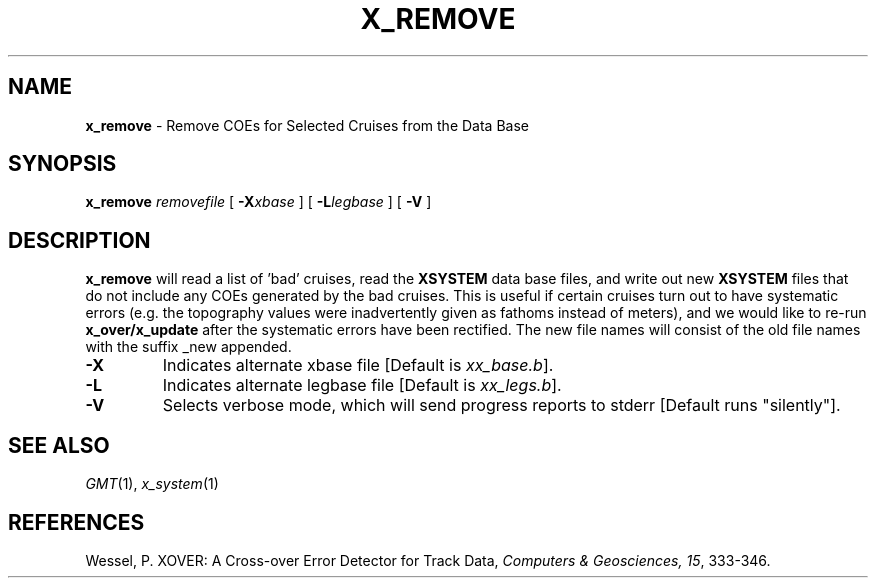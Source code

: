 .TH X_REMOVE 1 "15 Jul 2011" "GMT 4.5.7" "Generic Mapping Tools"
.SH NAME
\fBx_remove\fP \- Remove COEs for Selected Cruises from the Data Base
.SH SYNOPSIS
\fBx_remove\fP \fIremovefile\fP [ \fB\-X\fP\fIxbase\fP ] [ \fB\-L\fP\fIlegbase\fP ] [ \fB\-V\fP ]
.SH DESCRIPTION
\fBx_remove\fP will read a list of 'bad' cruises, read the \fBXSYSTEM\fP data base files, and write out new
\fBXSYSTEM\fP files that do not include any COEs generated by the bad cruises. This is useful if certain
cruises turn out to have systematic errors (e.g. the topography values were inadvertently given as
fathoms instead of meters), and we would like to re-run \fBx_over/x_update\fP after the
systematic errors have been rectified. The new file names will consist of the old file names with
the suffix _new appended.
.TP
\fB\-X\fP
Indicates alternate xbase file [Default is \fIxx_base.b\fP].
.TP
\fB\-L\fP
Indicates alternate legbase file [Default is \fIxx_legs.b\fP].
.TP
\fB\-V\fP
Selects verbose mode, which will send progress reports to stderr [Default runs "silently"].
.SH SEE ALSO
.IR GMT (1),
.IR x_system (1)
.SH REFERENCES
Wessel, P. XOVER: A Cross-over Error Detector for Track Data,
\fIComputers & Geosciences, 15\fP, 333-346.
